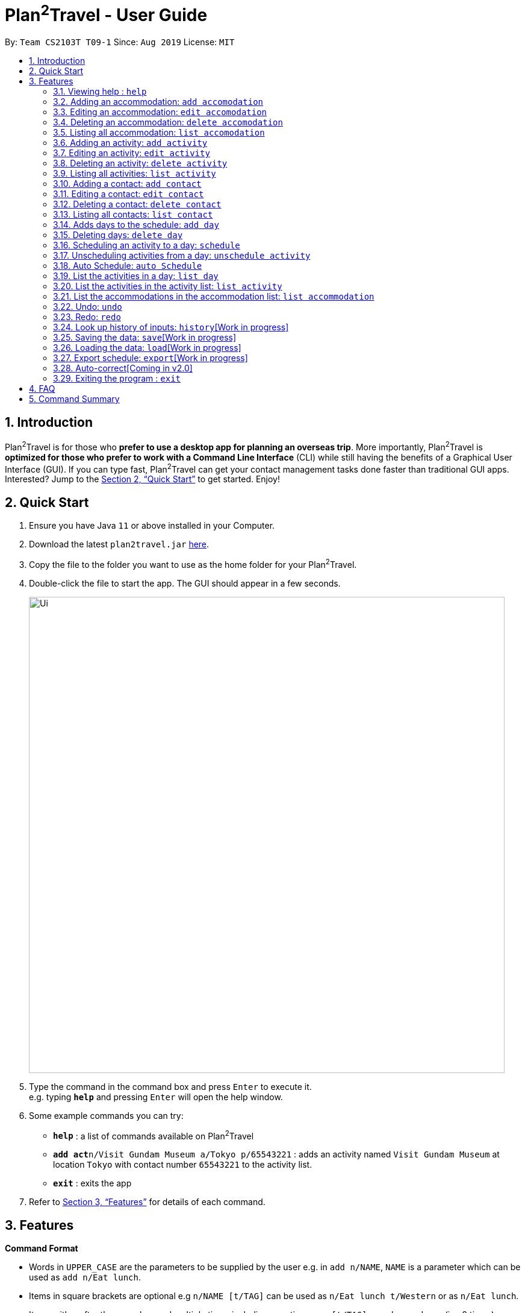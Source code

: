 = Plan^2^Travel - User Guide
:site-section: UserGuide
:toc:
:toc-title:
:toc-placement: preamble
:sectnums:
:imagesDir: images
:stylesDir: stylesheets
:xrefstyle: full
:experimental:
ifdef::env-github[]
:tip-caption: :bulb:
:note-caption: :information_source:
endif::[]
:repoURL: https://github.com/AY1920S1-CS2103T-T09-1/main

By: `Team CS2103T T09-1`      Since: `Aug 2019`      License: `MIT`

== Introduction

Plan^2^Travel is for those who *prefer to use a desktop app for planning an overseas trip*. More importantly, Plan^2^Travel is *optimized for those who prefer to work with a Command Line Interface* (CLI) while still having the benefits of a Graphical User Interface (GUI). If you can type fast, Plan^2^Travel can get your contact management tasks done faster than traditional GUI apps. Interested? Jump to the <<Quick Start>> to get started. Enjoy!

== Quick Start

.  Ensure you have Java `11` or above installed in your Computer.
.  Download the latest `plan2travel.jar` link:{repoURL}/releases[here].
.  Copy the file to the folder you want to use as the home folder for your Plan^2^Travel.
.  Double-click the file to start the app. The GUI should appear in a few seconds.
+
image::Ui.png[width="790"]
+
.  Type the command in the command box and press kbd:[Enter] to execute it. +
e.g. typing *`help`* and pressing kbd:[Enter] will open the help window.
.  Some example commands you can try:

* *`help`* : a list of commands available on Plan^2^Travel
* **`add act`**`n/Visit Gundam Museum a/Tokyo p/65543221` : adds an activity named `Visit Gundam Museum` at location `Tokyo` with contact number `65543221` to the activity list.
* *`exit`* : exits the app

.  Refer to <<Features>> for details of each command.

[[Features]]
== Features

====
*Command Format*

* Words in `UPPER_CASE` are the parameters to be supplied by the user e.g. in `add n/NAME`, `NAME` is a parameter which can be used as `add n/Eat lunch`.
* Items in square brackets are optional e.g `n/NAME [t/TAG]` can be used as `n/Eat lunch t/Western` or as `n/Eat lunch`.
* Items with `…`​ after them can be used multiple times including zero times e.g. `[t/TAG]...` can be used as `{nbsp}` (i.e. 0 times), `t/friend`, `t/friend t/family` etc.
* Parameters can be in any order e.g. if the command specifies `n/NAME p/PHONE_NUMBER`, `p/PHONE_NUMBER n/NAME` is also acceptable.
* Any two items enclosed within with `()` and has a `||` lying between them indicates that either one of the items has to be present.
e.g. `(t/Dining || n/DisneyLand)` can be used as `t/Dining` or `n/DisneyLand`.
====

=== Viewing help : `help`

Displays a help page +
Format: `help`

// tag::addaccommodation[]
=== Adding an accommodation: `add accomodation`

Creates an accommodation to the accommodation list +
Format: `add acc n/NAME a/ADDRESS [p/PHONE_NUMBER][e/EMAIL][t/TAGS]`

Examples:

* `add accomodation n/Hotel 81 a/Orchard /p67555312`
* `add accomodation n/Mandarin Oriental a/Ang Mo Kio`

// end::addaccommodation[]
=== Editing an accommodation: `edit accomodation`

Edits an accommodation +
Format: `edit accomodation INDEX [n/NAME] [p/PHONE_NUMBER] [e/EMAIL] [t/TAGS]`

* Edits the accommodation with the specified INDEX. The index refers to the index number shown in the displayed accommodation list. The index must be a positive integer 1, 2, 3, ...
* At least one of the optional fields must be provided.
* Existing values will be updated to the input values.

Examples:

* `edit accomodation 1 n/MBS a/Marina Bay t/Atas`

Edits the name, address and tag of the 1st accommodation to be MBS, Marina Bay and Atas respectively.

// tag::deleteaccommodation[]
=== Deleting an accommodation: `delete accomodation`

Delete one or more accommodation from the accommodation list +
Format: `delete accomodation INDEX...`

* Deletes the accommodation at the specified INDEX.
* The index refers to the index number shown in the displayed accommodation list.
* The index must be a positive integer 1, 2, 3, …

Examples:

* `delete accomodation 2`

Deletes the 2nd accommodation in the accommodation list.

// end::deleteaccommodation[]
=== Listing all accommodation: `list accomodation`

Displays a list view of all the accommodation +
Format: `list accomodation`

// tag::addactivity[]
=== Adding an activity: `add activity`

Creates an activity to the activity list +
Format: `add activity n/NAME a/ADDRESS [p/PHONE_NUMBER][e/EMAIL][t/TAGS]`

Examples:

* `add activity n/Visit Gundam Museum a/Tokyo /p67521312`
* `add activity n/Ski a/Mount Sinai`

// end::addactivity[]
=== Editing an activity: `edit activity`

Edits an activity +
Format: `edit activity INDEX [n/NAME] [p/PHONE_NUMBER] [e/EMAIL] [t/TAGS]`

* Edits the activity with the specified INDEX. The index refers to the index number shown in the displayed activity list. The index must be a positive integer 1, 2, 3, ...
* At least one of the optional fields must be provided.
* Existing values will be updated to the input values.

Examples:

* `edit activity 1 n/Dinner a/Hotel t/Western`

Edits the name, address and tag of the 1st activity to be Dinner, Hotel and Western respectively.

// tag::deleteactivity[]
=== Deleting an activity: `delete activity`

Delete one or more activities from the activity list +
Format: `delete activity INDEX...`

* Deletes the activity at the specified INDEX.
* The index refers to the index number shown in the displayed activity list.
* The index must be a positive integer 1, 2, 3, …

Examples:

* `delete activity 2`

Deletes the 2nd activity in the activity list.

// end::deleteactivity[]
=== Listing all activities: `list activity`

Displays a list view of all the activities +
Format: `list activity`

=== Adding a contact: `add contact`

Creates a contact to the contact list +
Format: `add contact n/NAME p/PHONE_NUMBER [e/EMAIL] [a/ADDRESS] [t/TAGS]`

Examples:

* `add contact n/Bob p/83746658 t/false`

=== Editing a contact: `edit contact`

Edits an existing contact in the contact list +
Format: `edit contact INDEX [n/NAME] [p/PHONE_NUMBER] [e/EMAIL] [a/ADDRESS] [t/IS_EMERGENCY]`

* Edits the contact with the specified INDEX. The index refers to the index number shown in the displayed contact list. The index must be a positive integer 1, 2, 3, ...
* At least one of the optional fields must be provided.
* Existing values will be updated to the input values.


Examples:

* `edit contact 1 p/93746658 t/true`

Edits the phone number and tag of the 1st contact to be 93746658 and true respectively.

=== Deleting a contact: `delete contact`

Deletes a contact from the contact list +
Format: `delete contact INDEX...`

* Deletes the contact at the specified INDEX.
* The index refers to the index number shown in the displayed contact list.
* The index must be a positive integer 1, 2, 3, …

Examples:

* `delete contact 3`

Deletes the 3rd contact in the contact list.

=== Listing all contacts: `list contact`

Displays a list view of all the contact list +
Format: `list contact`

=== Adds days to the schedule: `add day`

Adds DAY_NUMBER amount of days to the itinerary +
Format: `add day DAY_NUMBER`

Examples:

* `add day 7`

Adds 7 days to the back of the itinerary.

=== Deleting days: `delete day`

Deletes day DAY_INDEX of the itinerary. +
Format: `delete day DAY_INDEX`

Examples:

* `delete day 2`

Deletes day 2 from the itinerary.

=== Scheduling an activity to a day: `schedule`

Schedules an activity to a day +
Format: `schedule activity ACTIVITY_INDEX st/START_TIME d/DAY_INDEX`

Examples:

* `schedule activity 2 st/1000 d/2`

Schedules the second activity in the activity list under day 2.

=== Unscheduling activities from a day: `unschedule activity`

Unschedules an activity from a day +
Format: `unschedule activity ACTIVITY_INDEX d/DAY_INDEX`

Examples:

* `unschedule activity 5 d/2`

This remove the 5th activity from the activity list from day 2.

=== Auto Schedule: `auto Schedule`
Generates a list of activities for the specified days based on tags or name.

* Timing can be specified if there is an activity that is confirmed to do at that timing.

* An `activity name` can be specified if there is an activity that has been confirmed to do.

* Location for that `day` can be specified, otherwise it is assumed to be any location.

* The `Day` to schedule for can be specified, otherwise it is assumed to be scheduled for all days.

Format: `autoSchedule (t/TAG || n/ACTIVITY_NAME)... [a/LOCATION_OF_ACTIVITIES] d/[DAY_INDEX]...`

Examples:

* `autoSchedule t/Breakfast t/Sightseeing t/Dinner`
* `autoSchedule t/Breakfast t/Sightseeing t/Dinner a/Kyoto d/1`
* `autoSchedule t/Breakfast 1000 n/DisneyLand t/Dinner a/Kyoto d/1 2 3 4`


=== List the activities in a day: `list day`

List the activities in a day +
Format: `list day DAY_NUMBER`

Examples:

* `list day 1`

=== List the activities in the activity list: `list activity`

List the activities in a day +
Format: `list activity`


=== List the accommodations in the accommodation list: `list accommodation`

List the accommodations in a day +
Format: `list accommodation`

This will list out all the activities scheduled for day 1.

=== Undo: `undo`

Undo by one action +
Format: `undo`

=== Redo: `redo`

Redo by one action +
Format: `redo`

=== Look up history of inputs: `history`[Work in progress]

Lists the inputs that have been entered +
Format: `history`

=== Saving the data: `save`[Work in progress]

Saves the state of the program. If provided with a schedule name, it will add a new file with the schedule name. Else, it will simply save it to the current save file +
Format: `save [SCHEDULE_NAME]`

Examples:

* `save japan_trip`

=== Loading the data: `load`[Work in progress]

The user can load the desired schedule with the schedule name. Else, the user can add a new schedule +
Format: `load SCHEDULE_NAME`

Examples:

* `load beijing`

=== Export schedule: `export`[Work in progress]

Exports the schedule into a pdf +
Format: `export`

=== Auto-correct[Coming in v2.0]

When there is an invalid command, the input command is checked against the known command list for similarity and the user will be prompted with the closest command match

Examples:

* `hitsory`

User will be prompted with the “history” command as a suggestion.

=== Exiting the program : `exit`

Exits the program. +
Format: `exit`

== FAQ

*Q*: How do I transfer my data to another Computer? +
*A*: Install the app in the other computer and overwrite the empty data file it adds with the file that contains the data of your previous Plan^2^Travel folder.

== Command Summary

** *Add* :
* `add acc n/NAME a/ADDRESS [p/PHONE_NUMBER] [e/EMAIL] [t/TAG]...` +
e.g. `add acc n/Paradise Hotel a/23 Amoy Quee Road p/22224444`
* `add act n/NAME a/ADDRESS [p/PHONE_NUMBER] [e/EMAIL] [t/TAG]...` +
e.g. `add act n/Skiing a/Mount Kurabaki`
* `add con n/NAME p/PHONE_NUMBER [e/EMAIL] [a/ADDRESS] [t/TAG]...` +
e.g. `add act n/James Ho a/123, Clementi Rd, 1234665 p/22224444 e/jamesho@example.com t/friend t/colleague`
** *Clear* : `clear`
** *Delete* : +
* `delete acc INDEX`
* `delete act INDEX`
* `delete con INDEX`
** *Edit* :
* `edit acc INDEX [n/NAME] [a/ADDRESS] [p/PHONE_NUMBER] [e/EMAIL] [t/TAG]...` +
e.g. `edit acc 3 n/Kent Ridge Hotel a/Clementi`
* `edit act INDEX [n/NAME] [a/ADDRESS] [p/PHONE_NUMBER] [e/EMAIL] [t/TAG]...` +
e.g. `edit act 5 n/Go Disneyland `
* `edit con INDEX [n/NAME] [p/PHONE_NUMBER] [e/EMAIL] [a/ADDRESS] [t/TAG]...` +
e.g. `edit con 2 n/James Lee e/jameslee@example.com`
** *Find* :
 * `find KEYWORD [MORE_KEYWORDS]` +
e.g. `find James Jake`
** *List* :
* `list acc`
* `list act`
* `list con`
** *Help* : `help`
